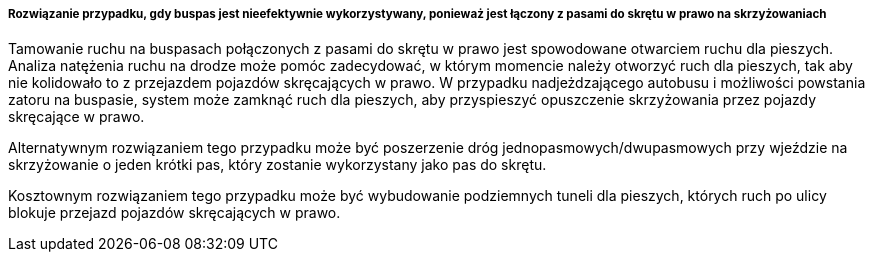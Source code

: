 ﻿===== Rozwiązanie przypadku, gdy buspas jest nieefektywnie wykorzystywany, ponieważ jest łączony z pasami do skrętu w prawo na skrzyżowaniach

Tamowanie ruchu na buspasach połączonych z pasami do skrętu w prawo jest spowodowane otwarciem ruchu dla pieszych. Analiza natężenia ruchu na drodze może pomóc zadecydować,
w którym momencie należy otworzyć ruch dla pieszych, tak aby nie kolidowało to z przejazdem pojazdów skręcających w prawo. W przypadku nadjeżdzającego autobusu i możliwości powstania
zatoru na buspasie, system może zamknąć ruch dla pieszych, aby przyspieszyć opuszczenie skrzyżowania przez pojazdy skręcające w prawo.

Alternatywnym rozwiązaniem tego przypadku może być poszerzenie dróg jednopasmowych/dwupasmowych przy wjeździe na skrzyżowanie o jeden krótki pas, który zostanie wykorzystany jako pas do skrętu.

Kosztownym rozwiązaniem tego przypadku może być wybudowanie podziemnych tuneli dla pieszych, których ruch po ulicy blokuje przejazd pojazdów skręcających w prawo.